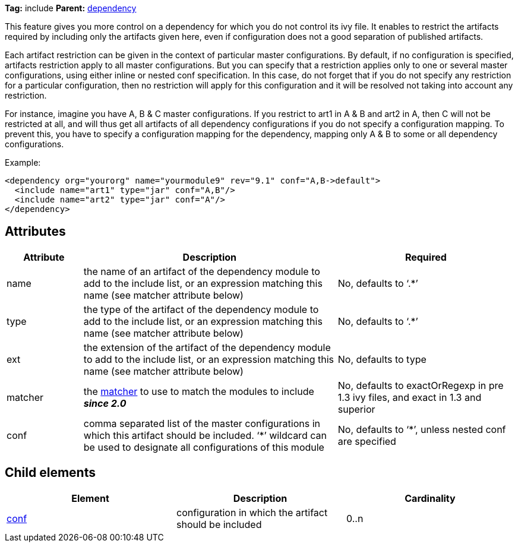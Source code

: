 
*Tag:* include *Parent:* link:../ivyfile/dependency.html[dependency]

This feature gives you more control on a dependency for which you do not control its ivy file. 
It enables to restrict the artifacts required by including only the artifacts given here, even if configuration does not a good separation of published artifacts.

Each artifact restriction can be given in the context of particular master configurations. By default, if no configuration is specified, artifacts restriction apply to all master configurations. But you can specify that a restriction applies only to one or several master configurations, using either inline or nested conf specification. In this case, do not forget that if you do not specify any restriction for a particular configuration, then no restriction will apply for this configuration and it will be resolved not taking into account any restriction.

For instance, imagine you have A, B & C master configurations. If you restrict to art1 in A & B and art2 in A, then C will not be restricted at all, and will thus get all artifacts of all dependency configurations if you do not specify a configuration mapping. To prevent this, you have to specify a configuration mapping for the dependency, mapping only A & B to some or all dependency configurations.

Example:

[source]
----

<dependency org="yourorg" name="yourmodule9" rev="9.1" conf="A,B->default">
  <include name="art1" type="jar" conf="A,B"/>
  <include name="art2" type="jar" conf="A"/>
</dependency>		

----


== Attributes


[options="header",cols="15%,50%,35%"]
|=======
|Attribute|Description|Required
|name|the name of an artifact of the dependency module to add to the include list, or an expression matching this name (see matcher attribute below)|No, defaults to '`$$.*$$`'
|type|the type of the artifact of the dependency module to add to the include list, or an expression matching this name (see matcher attribute below)|No, defaults to '`$$.*$$`'
|ext|the extension of the artifact of the dependency module to add to the include list, or an expression matching this name (see matcher attribute below)|No, defaults to type
|matcher|the link:../concept.html#matcher[matcher] to use to match the modules to include *__since 2.0__*|No, defaults to exactOrRegexp in pre 1.3 ivy files, and exact in 1.3 and superior
|conf|comma separated list of the master configurations in which this artifact should be included.
    '`$$*$$`' wildcard can be used to designate all configurations of this module|No, defaults to '`$$*$$`', unless nested conf are specified
|=======


== Child elements


[options="header"]
|=======
|Element|Description|Cardinality
|link:../ivyfile/dependency-include-conf.html[conf]|configuration in which the artifact should be included|0..n
|=======
